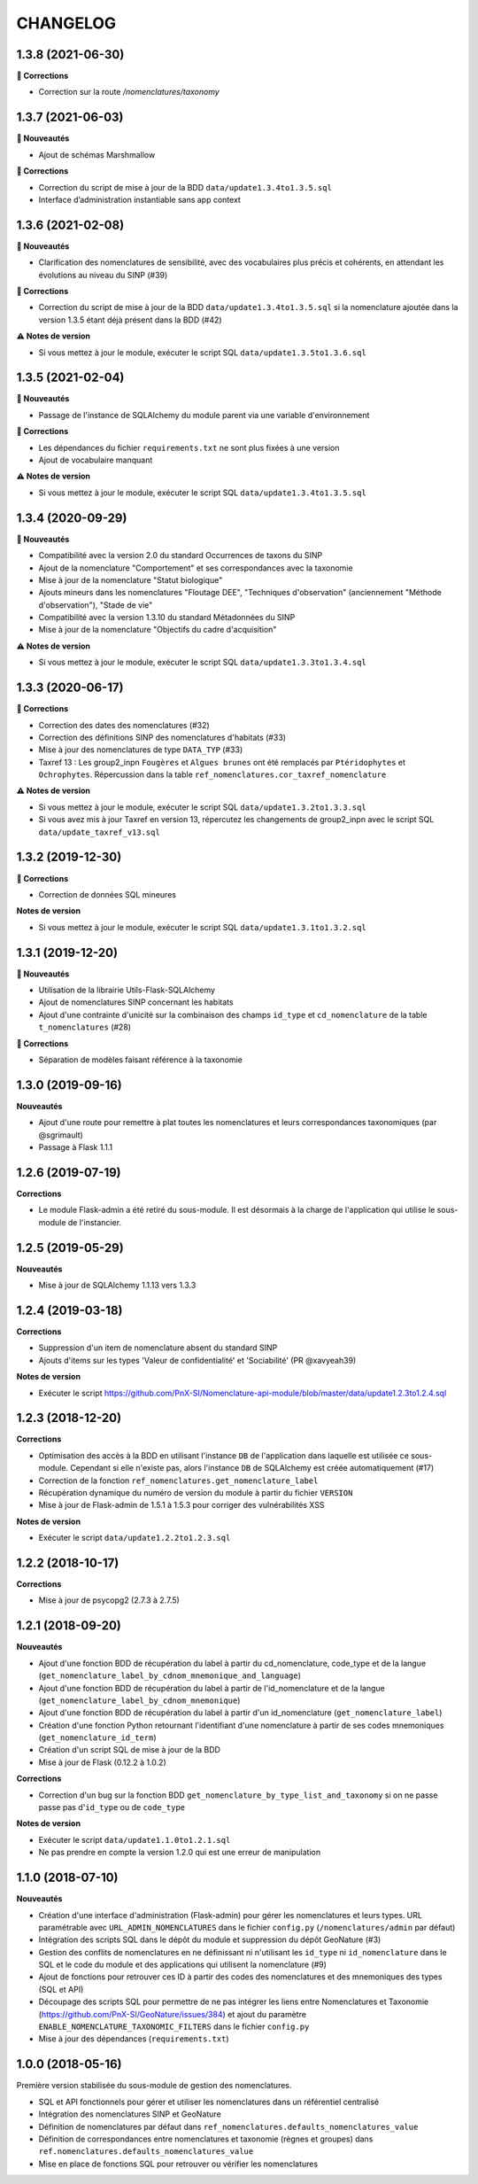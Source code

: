 =========
CHANGELOG
=========


1.3.8 (2021-06-30)
------------------

**🐛 Corrections**

* Correction sur la route `/nomenclatures/taxonomy`

1.3.7 (2021-06-03)
------------------

**🚀 Nouveautés**

* Ajout de schémas Marshmallow

**🐛 Corrections**

* Correction du script de mise à jour de la BDD ``data/update1.3.4to1.3.5.sql``
* Interface d’administration instantiable sans app context

1.3.6 (2021-02-08)
------------------

**🚀 Nouveautés**

* Clarification des nomenclatures de sensibilité, avec des vocabulaires plus précis et cohérents, en attendant les évolutions au niveau du SINP (#39)

**🐛 Corrections**

* Correction du script de mise à jour de la BDD ``data/update1.3.4to1.3.5.sql`` si la nomenclature ajoutée dans la version 1.3.5 étant déjà présent dans la BDD (#42)

**⚠️ Notes de version**

* Si vous mettez à jour le module, exécuter le script SQL ``data/update1.3.5to1.3.6.sql``

1.3.5 (2021-02-04)
------------------

**🚀 Nouveautés**

* Passage de l'instance de SQLAlchemy du module parent via une variable d'environnement

**🐛 Corrections**

* Les dépendances du fichier ``requirements.txt`` ne sont plus fixées à une version
* Ajout de vocabulaire manquant

**⚠️ Notes de version**

* Si vous mettez à jour le module, exécuter le script SQL ``data/update1.3.4to1.3.5.sql``

1.3.4 (2020-09-29)
------------------

**🚀 Nouveautés**

* Compatibilité avec la version 2.0 du standard Occurrences de taxons du SINP
* Ajout de la nomenclature "Comportement" et ses correspondances avec la taxonomie
* Mise à jour de la nomenclature "Statut biologique"
* Ajouts mineurs dans les nomenclatures "Floutage DEE", "Techniques d'observation" (anciennement "Méthode d'observation"), "Stade de vie"
* Compatibilité avec la version 1.3.10 du standard Métadonnées du SINP
* Mise à jour de la nomenclature "Objectifs du cadre d'acquisition"

**⚠️ Notes de version**

* Si vous mettez à jour le module, exécuter le script SQL ``data/update1.3.3to1.3.4.sql``

1.3.3 (2020-06-17)
------------------

**🐛 Corrections**

* Correction des dates des nomenclatures (#32)
* Correction des définitions SINP des nomenclatures d'habitats (#33)
* Mise à jour des nomenclatures de type ``DATA_TYP`` (#33)
* Taxref 13 : Les group2_inpn ``Fougères`` et ``Algues brunes`` ont été remplacés par ``Ptéridophytes`` et ``Ochrophytes``. Répercussion dans la table ``ref_nomenclatures.cor_taxref_nomenclature``

**⚠️ Notes de version**

* Si vous mettez à jour le module, exécuter le script SQL ``data/update1.3.2to1.3.3.sql``
* Si vous avez mis à jour Taxref en version 13, répercutez les changements de group2_inpn avec le script SQL ``data/update_taxref_v13.sql``

1.3.2 (2019-12-30)
------------------

**🐛 Corrections**

* Correction de données SQL mineures

**Notes de version**

* Si vous mettez à jour le module, exécuter le script SQL ``data/update1.3.1to1.3.2.sql``

1.3.1 (2019-12-20)
------------------

**🚀 Nouveautés**

* Utilisation de la librairie Utils-Flask-SQLAlchemy 
* Ajout de nomenclatures SINP concernant les habitats
* Ajout d'une contrainte d'unicité sur la combinaison des champs ``id_type`` et ``cd_nomenclature`` de la table ``t_nomenclatures`` (#28)

**🐛 Corrections**

* Séparation de modèles faisant référence à la taxonomie

1.3.0 (2019-09-16)
------------------

**Nouveautés**

* Ajout d'une route pour remettre à plat toutes les nomenclatures et leurs correspondances taxonomiques (par @sgrimault)
* Passage à Flask 1.1.1

1.2.6 (2019-07-19)
------------------

**Corrections**

* Le module Flask-admin a été retiré du sous-module. Il est désormais à la charge de l'application qui utilise le sous-module de l'instancier.

1.2.5 (2019-05-29)
------------------

**Nouveautés**

* Mise à jour de SQLAlchemy 1.1.13 vers 1.3.3

1.2.4 (2019-03-18)
------------------

**Corrections**

* Suppression d'un item de nomenclature absent du standard SINP
* Ajouts d'items sur les types 'Valeur de confidentialité' et 'Sociabilité' (PR @xavyeah39)

**Notes de version**

* Exécuter le script https://github.com/PnX-SI/Nomenclature-api-module/blob/master/data/update1.2.3to1.2.4.sql

1.2.3 (2018-12-20)
------------------

**Corrections**

* Optimisation des accès à la BDD en utilisant l'instance ``DB`` de l'application dans laquelle est utilisée ce sous-module. Cependant si elle n'existe pas, alors l'instance ``DB`` de SQLAlchemy est créée automatiquement (#17)
* Correction de la fonction ``ref_nomenclatures.get_nomenclature_label``
* Récupération dynamique du numéro de version du module à partir du fichier ``VERSION``
* Mise à jour de Flask-admin de 1.5.1 à 1.5.3 pour corriger des vulnérabilités XSS

**Notes de version**

* Exécuter le script ``data/update1.2.2to1.2.3.sql``

1.2.2 (2018-10-17)
------------------

**Corrections**

* Mise à jour de psycopg2 (2.7.3 à 2.7.5)

1.2.1 (2018-09-20)
------------------

**Nouveautés**

* Ajout d'une fonction BDD de récupération du label à partir du cd_nomenclature, code_type et de la langue (``get_nomenclature_label_by_cdnom_mnemonique_and_language``)
* Ajout d'une fonction BDD de récupération du label à partir de l'id_nomenclature et de la langue (``get_nomenclature_label_by_cdnom_mnemonique``)
* Ajout d'une fonction BDD de récupération du label à partir d'un id_nomenclature (``get_nomenclature_label``)
* Création d'une fonction Python retournant l'identifiant d'une nomenclature à partir de ses codes mnemoniques (``get_nomenclature_id_term``)
* Création d'un script SQL de mise à jour de la BDD
* Mise à jour de Flask (0.12.2 à 1.0.2)

**Corrections**

* Correction d'un bug sur la fonction BDD ``get_nomenclature_by_type_list_and_taxonomy`` si on ne passe passe pas d'``id_type`` ou de ``code_type``

**Notes de version**

* Exécuter le script ``data/update1.1.0to1.2.1.sql``
* Ne pas prendre en compte la version 1.2.0 qui est une erreur de manipulation

1.1.0 (2018-07-10)
------------------

**Nouveautés**

* Création d'une interface d'administration (Flask-admin) pour gérer les nomenclatures et leurs types. URL paramétrable avec ``URL_ADMIN_NOMENCLATURES`` dans le fichier ``config.py`` (``/nomenclatures/admin`` par défaut)
* Intégration des scripts SQL dans le dépôt du module et suppression du dépôt GeoNature (#3)
* Gestion des conflits de nomenclatures en ne définissant ni n'utilisant les ``id_type`` ni ``id_nomenclature`` dans le SQL et le code du module et des applications qui utilisent la nomenclature (#9) 
* Ajout de fonctions pour retrouver ces ID à partir des codes des nomenclatures et des mnemoniques des types (SQL et API)
* Découpage des scripts SQL pour permettre de ne pas intégrer les liens entre Nomenclatures et Taxonomie (https://github.com/PnX-SI/GeoNature/issues/384) et ajout du paramètre ``ENABLE_NOMENCLATURE_TAXONOMIC_FILTERS`` dans le fichier ``config.py``
* Mise à jour des dépendances (``requirements.txt``)


1.0.0 (2018-05-16)
------------------

Première version stabilisée du sous-module de gestion des nomenclatures.

* SQL et API fonctionnels pour gérer et utiliser les nomenclatures dans un référentiel centralisé
* Intégration des nomenclatures SINP et GeoNature
* Définition de nomenclatures par défaut dans ``ref_nomenclatures.defaults_nomenclatures_value``
* Définition de correspondances entre nomenclatures et taxonomie (règnes et groupes) dans ``ref.nomenclatures.defaults_nomenclatures_value``
* Mise en place de fonctions SQL pour retrouver ou vérifier les nomenclatures
